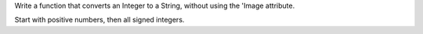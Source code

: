 Write a function that converts an Integer to a String, without using
the 'Image attribute.

Start with positive numbers, then all signed integers.
